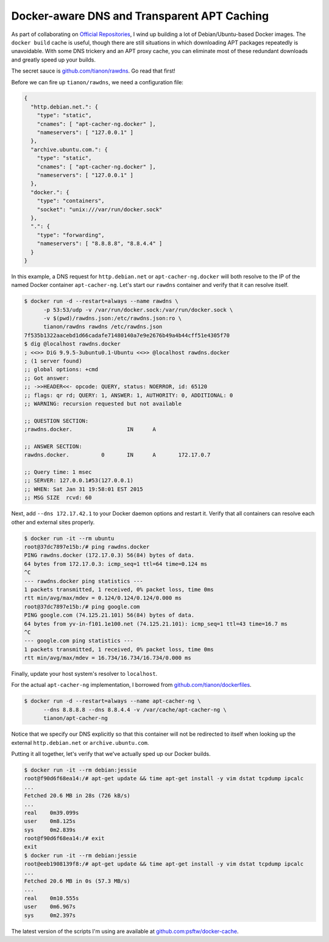 Docker-aware DNS and Transparent APT Caching
============================================

.. categories:: docker, devops

As part of collaborating on `Official Repositories <http://docs.docker.com/docker-hub/official_repos/>`_,
I wind up building a lot of Debian/Ubuntu-based Docker images.  The ``docker build``
cache is useful, though there are still situations in which downloading APT
packages repeatedly is unavoidable. With some DNS trickery and an APT proxy
cache, you can eliminate most of these redundant downloads and greatly speed up
your builds.

.. more::

The secret sauce is `github.com/tianon/rawdns <https://github.com/tianon/rawdns>`_.
Go read that first!

Before we can fire up ``tianon/rawdns``, we need a configuration file:

.. code-block:: javascript

    {
      "http.debian.net.": {
        "type": "static",
        "cnames": [ "apt-cacher-ng.docker" ],
        "nameservers": [ "127.0.0.1" ]
      },
      "archive.ubuntu.com.": {
        "type": "static",
        "cnames": [ "apt-cacher-ng.docker" ],
        "nameservers": [ "127.0.0.1" ]
      },
      "docker.": {
        "type": "containers",
        "socket": "unix:///var/run/docker.sock"
      },
      ".": {
        "type": "forwarding",
        "nameservers": [ "8.8.8.8", "8.8.4.4" ]
      }
    }

In this example, a DNS request for ``http.debian.net`` or
``apt-cacher-ng.docker`` will both resolve to the IP of the named Docker
container ``apt-cacher-ng``.  Let's start our ``rawdns`` container and verify
that it can resolve itself.

.. code-block:: console

    $ docker run -d --restart=always --name rawdns \
          -p 53:53/udp -v /var/run/docker.sock:/var/run/docker.sock \
          -v $(pwd)/rawdns.json:/etc/rawdns.json:ro \
          tianon/rawdns rawdns /etc/rawdns.json
    7f535b1322aacebd1d66cadafe71480140a7e9e2676b49a4b44cff51e4305f70
    $ dig @localhost rawdns.docker
    ; <<>> DiG 9.9.5-3ubuntu0.1-Ubuntu <<>> @localhost rawdns.docker
    ; (1 server found)
    ;; global options: +cmd
    ;; Got answer:
    ;; ->>HEADER<<- opcode: QUERY, status: NOERROR, id: 65120
    ;; flags: qr rd; QUERY: 1, ANSWER: 1, AUTHORITY: 0, ADDITIONAL: 0
    ;; WARNING: recursion requested but not available

    ;; QUESTION SECTION:
    ;rawdns.docker.                 IN      A

    ;; ANSWER SECTION:
    rawdns.docker.          0       IN      A       172.17.0.7

    ;; Query time: 1 msec
    ;; SERVER: 127.0.0.1#53(127.0.0.1)
    ;; WHEN: Sat Jan 31 19:58:01 EST 2015
    ;; MSG SIZE  rcvd: 60

Next, add ``--dns 172.17.42.1`` to your Docker daemon options and restart it.
Verify that all containers can resolve each other and external sites properly.

.. code-block:: console

    $ docker run -it --rm ubuntu
    root@37dc7897e15b:/# ping rawdns.docker
    PING rawdns.docker (172.17.0.3) 56(84) bytes of data.
    64 bytes from 172.17.0.3: icmp_seq=1 ttl=64 time=0.124 ms
    ^C
    --- rawdns.docker ping statistics ---
    1 packets transmitted, 1 received, 0% packet loss, time 0ms
    rtt min/avg/max/mdev = 0.124/0.124/0.124/0.000 ms
    root@37dc7897e15b:/# ping google.com
    PING google.com (74.125.21.101) 56(84) bytes of data.
    64 bytes from yv-in-f101.1e100.net (74.125.21.101): icmp_seq=1 ttl=43 time=16.7 ms
    ^C
    --- google.com ping statistics ---
    1 packets transmitted, 1 received, 0% packet loss, time 0ms
    rtt min/avg/max/mdev = 16.734/16.734/16.734/0.000 ms

Finally, update your host system's resolver to ``localhost``.

For the actual ``apt-cacher-ng`` implementation, I borrowed from
`github.com/tianon/dockerfiles <https://github.com/tianon/dockerfiles>`_.

.. code-block:: console

    $ docker run -d --restart=always --name apt-cacher-ng \
          --dns 8.8.8.8 --dns 8.8.4.4 -v /var/cache/apt-cacher-ng \
          tianon/apt-cacher-ng

Notice that we specify our DNS explicitly so that this container will not be
redirected to itself when looking up the external ``http.debian.net`` or
``archive.ubuntu.com``.

Putting it all together, let's verify that we've actually sped up our Docker
builds.

.. code-block:: console

    $ docker run -it --rm debian:jessie
    root@f90d6f68ea14:/# apt-get update && time apt-get install -y vim dstat tcpdump ipcalc
    ...
    Fetched 20.6 MB in 28s (726 kB/s)
    ...
    real    0m39.099s
    user    0m8.125s
    sys     0m2.839s
    root@f90d6f68ea14:/# exit
    exit
    $ docker run -it --rm debian:jessie
    root@eeb1908139f8:/# apt-get update && time apt-get install -y vim dstat tcpdump ipcalc
    ...
    Fetched 20.6 MB in 0s (57.3 MB/s)
    ...
    real    0m10.555s
    user    0m6.967s
    sys     0m2.397s

The latest version of the scripts I'm using are available at
`github.com:psftw/docker-cache <https://github.com/psftw/docker-cache>`_.


